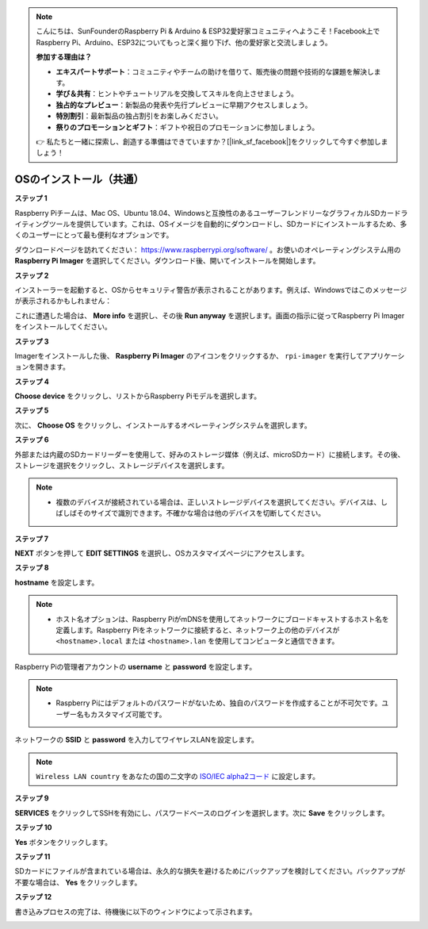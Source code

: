 .. note::

    こんにちは、SunFounderのRaspberry Pi & Arduino & ESP32愛好家コミュニティへようこそ！Facebook上でRaspberry Pi、Arduino、ESP32についてもっと深く掘り下げ、他の愛好家と交流しましょう。

    **参加する理由は？**

    - **エキスパートサポート**：コミュニティやチームの助けを借りて、販売後の問題や技術的な課題を解決します。
    - **学び＆共有**：ヒントやチュートリアルを交換してスキルを向上させましょう。
    - **独占的なプレビュー**：新製品の発表や先行プレビューに早期アクセスしましょう。
    - **特別割引**：最新製品の独占割引をお楽しみください。
    - **祭りのプロモーションとギフト**：ギフトや祝日のプロモーションに参加しましょう。

    👉 私たちと一緒に探索し、創造する準備はできていますか？[|link_sf_facebook|]をクリックして今すぐ参加しましょう！

.. _install_os:

OSのインストール（共通）
========================================

**ステップ 1**

Raspberry Piチームは、Mac OS、Ubuntu 18.04、Windowsと互換性のあるユーザーフレンドリーなグラフィカルSDカードライティングツールを提供しています。これは、OSイメージを自動的にダウンロードし、SDカードにインストールするため、多くのユーザーにとって最も便利なオプションです。

ダウンロードページを訪れてください： https://www.raspberrypi.org/software/ 。お使いのオペレーティングシステム用の **Raspberry Pi Imager** を選択してください。ダウンロード後、開いてインストールを開始します。

.. image:: img/image2.png
    :align: center

.. raw:: html

    <br/>

**ステップ 2**

インストーラーを起動すると、OSからセキュリティ警告が表示されることがあります。例えば、Windowsではこのメッセージが表示されるかもしれません：

これに遭遇した場合は、 **More info** を選択し、その後 **Run anyway** を選択します。画面の指示に従ってRaspberry Pi Imagerをインストールしてください。

.. image:: img/image3.png
    :align: center

.. raw:: html

    <br/>

**ステップ 3**

Imagerをインストールした後、 **Raspberry Pi Imager** のアイコンをクリックするか、 ``rpi-imager`` を実行してアプリケーションを開きます。

.. image:: img/image4.png
    :align: center

.. raw:: html

    <br/>

**ステップ 4**

**Choose device** をクリックし、リストからRaspberry Piモデルを選択します。

.. image:: img/image5.png
    :align: center

.. raw:: html

    <br/>

**ステップ 5**

次に、 **Choose OS** をクリックし、インストールするオペレーティングシステムを選択します。

.. image:: img/image6.png
    :align: center

.. raw:: html

    <br/>

**ステップ 6**

外部または内蔵のSDカードリーダーを使用して、好みのストレージ媒体（例えば、microSDカード）に接続します。その後、ストレージを選択をクリックし、ストレージデバイスを選択します。

.. note:: 

    * 複数のデバイスが接続されている場合は、正しいストレージデバイスを選択してください。デバイスは、しばしばそのサイズで識別できます。不確かな場合は他のデバイスを切断してください。

.. image:: img/image7.png
    :align: center

.. raw:: html

    <br/>

**ステップ 7**

**NEXT** ボタンを押して **EDIT SETTINGS** を選択し、OSカスタマイズページにアクセスします。

.. image:: img/image8.png
    :align: center

.. raw:: html

    <br/>


**ステップ 8**

**hostname** を設定します。

.. note::
        * ホスト名オプションは、Raspberry PiがmDNSを使用してネットワークにブロードキャストするホスト名を定義します。Raspberry Piをネットワークに接続すると、ネットワーク上の他のデバイスが ``<hostname>.local`` または ``<hostname>.lan`` を使用してコンピュータと通信できます。

.. image:: img/image9.png
    :align: center

.. raw:: html

    <br/>

Raspberry Piの管理者アカウントの **username** と **password** を設定します。

.. note::
        * Raspberry Piにはデフォルトのパスワードがないため、独自のパスワードを作成することが不可欠です。ユーザー名もカスタマイズ可能です。

.. image:: img/image10.png
    :align: center

.. raw:: html

    <br/>

ネットワークの **SSID** と **password** を入力してワイヤレスLANを設定します。

.. note::

    ``Wireless LAN country`` をあなたの国の二文字の `ISO/IEC alpha2コード <https://en.wikipedia.org/wiki/ISO_3166-1_alpha-2#Officially_assigned_code_elements>`_ に設定します。

.. image:: img/image11.png
    :align: center

.. raw:: html

    <br/>

**ステップ 9**

**SERVICES** をクリックしてSSHを有効にし、パスワードベースのログインを選択します。次に **Save** をクリックします。

.. image:: img/image12.png
    :align: center

.. raw:: html

    <br/>

**ステップ 10**

**Yes** ボタンをクリックします。

.. image:: img/image13.png
    :align: center

.. raw:: html

    <br/>

**ステップ 11**

SDカードにファイルが含まれている場合は、永久的な損失を避けるためにバックアップを検討してください。バックアップが不要な場合は、 **Yes** をクリックします。

.. image:: img/image14.png
    :align: center

.. raw:: html

    <br/>

**ステップ 12**

書き込みプロセスの完了は、待機後に以下のウィンドウによって示されます。

.. image:: img/image15.png
    :align: center

.. raw:: html

    <br/>


